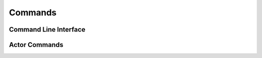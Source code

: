 

Commands
========

Command Line Interface
----------------------

.. click:: fliswarm.__main__:fliswarm
   :prog: fliswarm
   :show-nested:


Actor Commands
--------------

.. click:: fliswarm.actor:command_parser
   :prog: fliswarm
   :show-nested:
